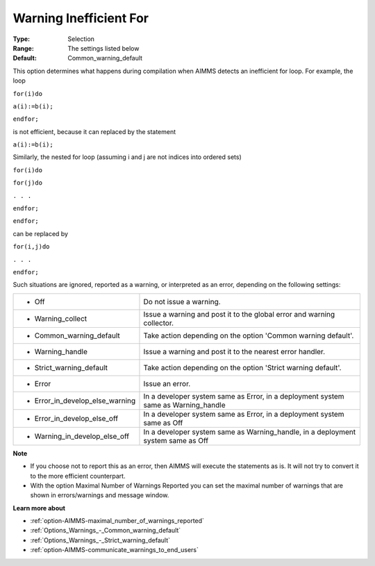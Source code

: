 

.. _option-AIMMS-warning_inefficient_for:


Warning Inefficient For
=======================



:Type:	Selection	
:Range:	The settings listed below	
:Default:	Common_warning_default	



This option determines what happens during compilation when AIMMS detects an inefficient for loop. For example, the loop



``for(i)do`` 

``a(i):=b(i);`` 

``endfor;`` 



is not efficient, because it can replaced by the statement



``a(i):=b(i);`` 



Similarly, the nested for loop (assuming i and j are not indices into ordered sets)



``for(i)do`` 

``for(j)do`` 

``. . .`` 

``endfor;`` 

``endfor;`` 



can be replaced by



``for(i,j)do`` 

``. . .`` 

``endfor;`` 



Such situations are ignored, reported as a warning, or interpreted as an error, depending on the following settings:




.. list-table::

   * - *	Off	
     - Do not issue a warning.
   * - *	Warning_collect
     - Issue a warning and post it to the global error and warning collector.
   * - *	Common_warning_default
     - Take action depending on the option 'Common warning default'.
   * - *	Warning_handle
     - Issue a warning and post it to the nearest error handler.
   * - *	Strict_warning_default
     - Take action depending on the option 'Strict warning default'.
   * - *	Error
     - Issue an error.
   * - *	Error_in_develop_else_warning
     - In a developer system same as Error, in a deployment system same as Warning_handle
   * - *	Error_in_develop_else_off
     - In a developer system same as Error, in a deployment system same as Off
   * - *	Warning_in_develop_else_off
     - In a developer system same as Warning_handle, in a deployment system same as Off




**Note** 

*	If you choose not to report this as an error, then AIMMS will execute the statements as is. It will not try to convert it to the more efficient counterpart.
*	With the option Maximal Number of Warnings Reported you can set the maximal number of warnings that are shown in errors/warnings and message window.




**Learn more about** 

*	:ref:`option-AIMMS-maximal_number_of_warnings_reported` 
*	:ref:`Options_Warnings_-_Common_warning_default` 
*	:ref:`Options_Warnings_-_Strict_warning_default` 
*	:ref:`option-AIMMS-communicate_warnings_to_end_users` 



